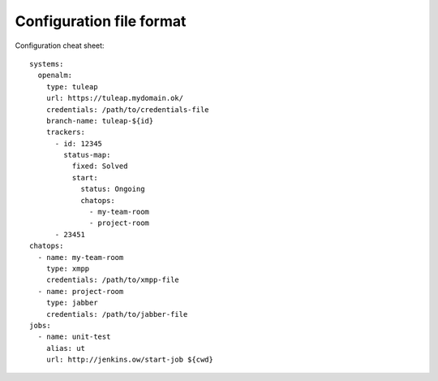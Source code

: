 ===========================
 Configuration file format
===========================

Configuration cheat sheet::

    systems:
      openalm:
        type: tuleap
        url: https://tuleap.mydomain.ok/
        credentials: /path/to/credentials-file
        branch-name: tuleap-${id}
        trackers:
          - id: 12345
            status-map:
              fixed: Solved
              start:
                status: Ongoing
                chatops:
                  - my-team-room
                  - project-room
          - 23451
    chatops:
      - name: my-team-room
        type: xmpp
        credentials: /path/to/xmpp-file
      - name: project-room
        type: jabber
        credentials: /path/to/jabber-file
    jobs:
      - name: unit-test
        alias: ut
        url: http://jenkins.ow/start-job ${cwd}

